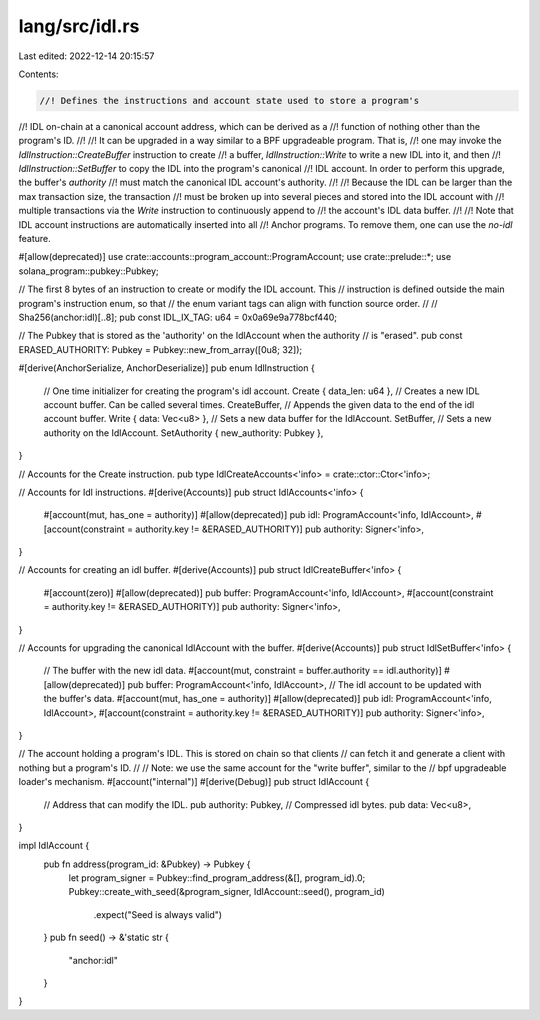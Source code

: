 lang/src/idl.rs
===============

Last edited: 2022-12-14 20:15:57

Contents:

.. code-block:: rs

    //! Defines the instructions and account state used to store a program's
//! IDL on-chain at a canonical account address, which can be derived as a
//! function of nothing other than the program's ID.
//!
//! It can be upgraded in a way similar to a BPF upgradeable program. That is,
//! one may invoke the `IdlInstruction::CreateBuffer` instruction to create
//! a buffer, `IdlInstruction::Write` to write a new IDL into it, and then
//! `IdlInstruction::SetBuffer` to copy the IDL into the program's canonical
//! IDL account. In order to perform this upgrade, the buffer's `authority`
//! must match the canonical IDL account's authority.
//!
//! Because the IDL can be larger than the max transaction size, the transaction
//! must be broken up into several pieces and stored into the IDL account with
//! multiple transactions via the `Write` instruction to continuously append to
//! the account's IDL data buffer.
//!
//! Note that IDL account instructions are automatically inserted into all
//! Anchor programs. To remove them, one can use the `no-idl` feature.

#[allow(deprecated)]
use crate::accounts::program_account::ProgramAccount;
use crate::prelude::*;
use solana_program::pubkey::Pubkey;

// The first 8 bytes of an instruction to create or modify the IDL account. This
// instruction is defined outside the main program's instruction enum, so that
// the enum variant tags can align with function source order.
//
// Sha256(anchor:idl)[..8];
pub const IDL_IX_TAG: u64 = 0x0a69e9a778bcf440;

// The Pubkey that is stored as the 'authority' on the IdlAccount when the authority
// is "erased".
pub const ERASED_AUTHORITY: Pubkey = Pubkey::new_from_array([0u8; 32]);

#[derive(AnchorSerialize, AnchorDeserialize)]
pub enum IdlInstruction {
    // One time initializer for creating the program's idl account.
    Create { data_len: u64 },
    // Creates a new IDL account buffer. Can be called several times.
    CreateBuffer,
    // Appends the given data to the end of the idl account buffer.
    Write { data: Vec<u8> },
    // Sets a new data buffer for the IdlAccount.
    SetBuffer,
    // Sets a new authority on the IdlAccount.
    SetAuthority { new_authority: Pubkey },
}

// Accounts for the Create instruction.
pub type IdlCreateAccounts<'info> = crate::ctor::Ctor<'info>;

// Accounts for Idl instructions.
#[derive(Accounts)]
pub struct IdlAccounts<'info> {
    #[account(mut, has_one = authority)]
    #[allow(deprecated)]
    pub idl: ProgramAccount<'info, IdlAccount>,
    #[account(constraint = authority.key != &ERASED_AUTHORITY)]
    pub authority: Signer<'info>,
}

// Accounts for creating an idl buffer.
#[derive(Accounts)]
pub struct IdlCreateBuffer<'info> {
    #[account(zero)]
    #[allow(deprecated)]
    pub buffer: ProgramAccount<'info, IdlAccount>,
    #[account(constraint = authority.key != &ERASED_AUTHORITY)]
    pub authority: Signer<'info>,
}

// Accounts for upgrading the canonical IdlAccount with the buffer.
#[derive(Accounts)]
pub struct IdlSetBuffer<'info> {
    // The buffer with the new idl data.
    #[account(mut, constraint = buffer.authority == idl.authority)]
    #[allow(deprecated)]
    pub buffer: ProgramAccount<'info, IdlAccount>,
    // The idl account to be updated with the buffer's data.
    #[account(mut, has_one = authority)]
    #[allow(deprecated)]
    pub idl: ProgramAccount<'info, IdlAccount>,
    #[account(constraint = authority.key != &ERASED_AUTHORITY)]
    pub authority: Signer<'info>,
}

// The account holding a program's IDL. This is stored on chain so that clients
// can fetch it and generate a client with nothing but a program's ID.
//
// Note: we use the same account for the "write buffer", similar to the
//       bpf upgradeable loader's mechanism.
#[account("internal")]
#[derive(Debug)]
pub struct IdlAccount {
    // Address that can modify the IDL.
    pub authority: Pubkey,
    // Compressed idl bytes.
    pub data: Vec<u8>,
}

impl IdlAccount {
    pub fn address(program_id: &Pubkey) -> Pubkey {
        let program_signer = Pubkey::find_program_address(&[], program_id).0;
        Pubkey::create_with_seed(&program_signer, IdlAccount::seed(), program_id)
            .expect("Seed is always valid")
    }
    pub fn seed() -> &'static str {
        "anchor:idl"
    }
}


